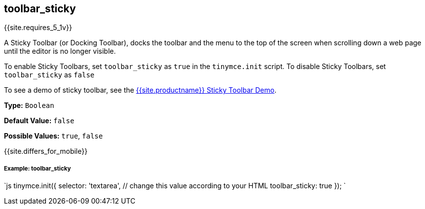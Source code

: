 [#toolbar_sticky]
== toolbar_sticky

{{site.requires_5_1v}}

A Sticky Toolbar (or Docking Toolbar), docks the toolbar and the menu to the top of the screen when scrolling down a web page until the editor is no longer visible.

To enable Sticky Toolbars, set `toolbar_sticky` as `true` in the `tinymce.init` script. To disable Sticky Toolbars, set `toolbar_sticky` as `false`

To see a demo of sticky toolbar, see the https://codepen.io/tinymce/full/qBWLLMP[{{site.productname}} Sticky Toolbar Demo].

*Type:* `Boolean`

*Default Value:* `false`

*Possible Values:* `true`, `false`

{{site.differs_for_mobile}}

[discrete#example-toolbar_sticky]
===== Example: toolbar_sticky

`js
tinymce.init({
  selector: 'textarea',  // change this value according to your HTML
  toolbar_sticky: true
});
`
